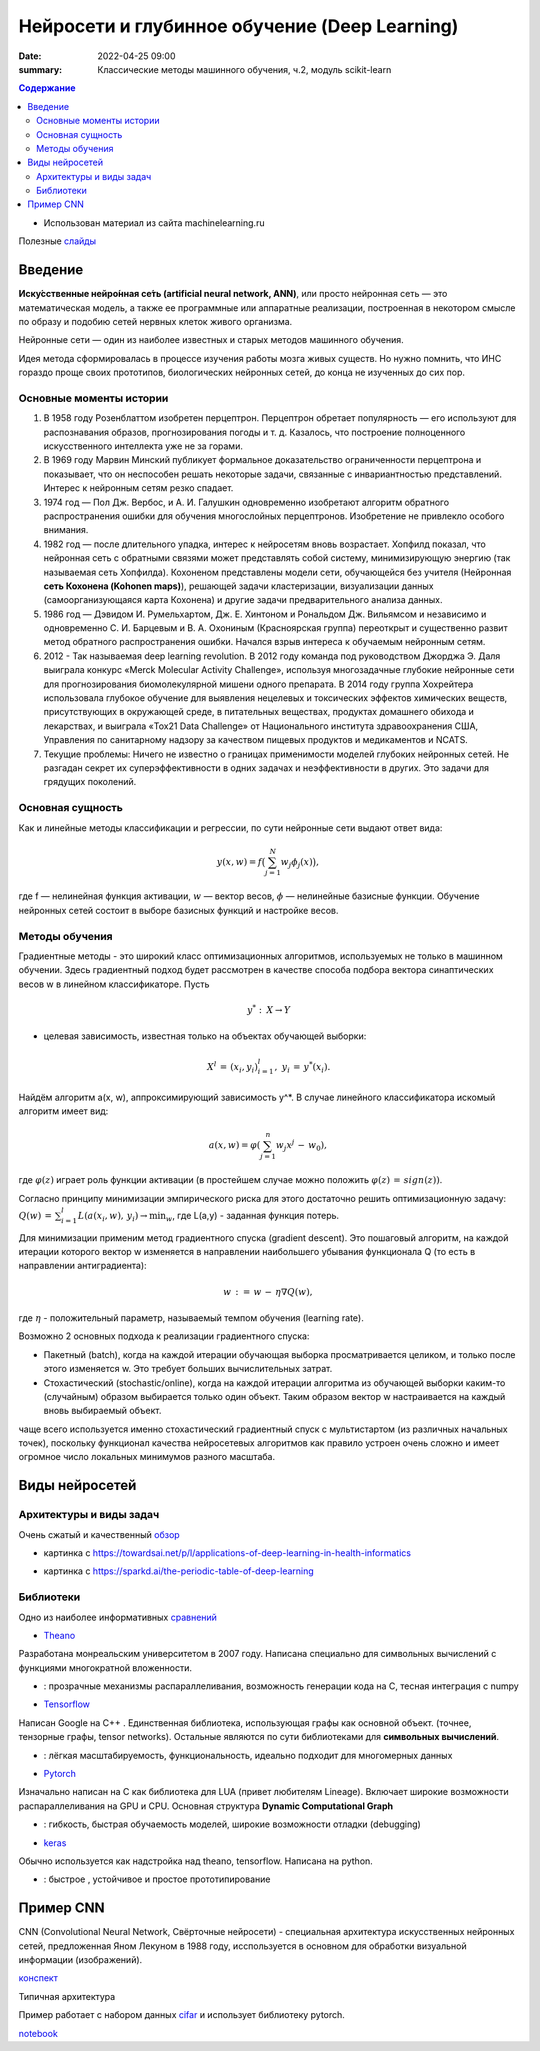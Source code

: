 Нейросети и глубинное обучение (Deep Learning)
###############################################

:date: 2022-04-25 09:00
:summary: Классические методы машинного обучения, ч.2, модуль scikit-learn


.. default-role:: code

.. contents:: Содержание

.. role:: python(code)
   :language: python


* Использован материал из сайта machinelearning.ru

Полезные слайды_

.. _слайды: {static}/extra/lab30/Voron-ML-ANN-slides.pdf

Введение
=========

**Иску́сственные нейро́нная се́ть (artificial neural network, ANN)**, или просто нейронная сеть — это математическая модель, а также ее программные или аппаратные реализации, построенная в некотором смысле по образу и подобию сетей нервных клеток живого организма.

Нейронные сети — один из наиболее известных и старых методов машинного обучения. 

Идея метода сформировалась в процессе изучения работы мозга живых существ. Но нужно помнить, что ИНС гораздо проще своих прототипов, биологических нейронных сетей, до конца не изученных до сих пор. 

Основные моменты истории
++++++++++++++++++++++++++

1. В 1958 году Розенблаттом изобретен перцептрон. Перцептрон обретает популярность — его используют для распознавания образов, прогнозирования погоды и т. д. Казалось, что построение полноценного искусственного интеллекта уже не за горами. 

2. В 1969 году Марвин Минский публикует формальное доказательство ограниченности перцептрона и показывает, что он неспособен решать некоторые задачи, связанные с инвариантностью представлений. Интерес к нейронным сетям резко спадает. 

3. 1974 год — Пол Дж. Вербос, и А. И. Галушкин одновременно изобретают алгоритм обратного распространения ошибки для обучения многослойных перцептронов. Изобретение не привлекло особого внимания. 

4. 1982 год — после длительного упадка, интерес к нейросетям вновь возрастает. Хопфилд показал, что нейронная сеть с обратными связями может представлять собой систему, минимизирующую энергию (так называемая сеть Хопфилда). Кохоненом представлены модели сети, обучающейся без учителя (Нейронная **сеть Кохонена (Kohonen maps)**), решающей задачи кластеризации, визуализации данных (самоорганизующаяся карта Кохонена) и другие задачи предварительного анализа данных.

5. 1986 год — Дэвидом И. Румельхартом, Дж. Е. Хинтоном и Рональдом Дж. Вильямсом и независимо и одновременно С. И. Барцевым и В. А. Охониным (Красноярская группа) переоткрыт и существенно развит метод обратного распространения ошибки. Начался взрыв интереса к обучаемым нейронным сетям. 

6. 2012 - Так называемая deep learning revolution. В 2012 году команда под руководством Джорджа Э. Даля выиграла конкурс «Merck Molecular Activity Challenge», используя многозадачные глубокие нейронные сети для прогнозирования биомолекулярной мишени одного препарата. В 2014 году группа Хохрейтера использовала глубокое обучение для выявления нецелевых и токсических эффектов химических веществ, присутствующих в окружающей среде, в питательных веществах, продуктах домашнего обихода и лекарствах, и выиграла «Tox21 Data Challenge» от Национального института здравоохранения США, Управления по санитарному надзору за качеством пищевых продуктов и медикаментов и NCATS.

7. Текущие проблемы: Ничего не известно о границах применимости моделей глубоких нейронных сетей. Не разгадан секрет их суперэффективности в одних задачах и неэффективности в других. Это задачи для грядущих поколений. 

Основная сущность
++++++++++++++++++++

Как и линейные методы классификации и регрессии, по сути нейронные сети выдают ответ вида: 

.. math::
    
    y(x, w) =f\bigl( \sum_{j = 1}^N w_j \phi_j(x)\bigr) , 

где f — нелинейная функция активации, :math:`w` — вектор весов, :math:`\phi` — нелинейные базисные функции. Обучение нейронных сетей состоит в выборе базисных функций и настройке весов.

Методы обучения
+++++++++++++++++

Градиентные методы - это широкий класс оптимизационных алгоритмов, используемых не только в машинном обучении. Здесь градиентный подход будет рассмотрен в качестве способа подбора вектора синаптических весов w в линейном классификаторе. Пусть 

.. math::
    
    y^*: \: X \to Y 

- целевая зависимость, известная только на объектах обучающей выборки: 

.. math::
    
    X^l \, = \, (x_i,y_i)_{i=1}^l, \; y_i \, = \, y^*(x_i).

Найдём алгоритм a(x, w), аппроксимирующий зависимость y^*. В случае линейного классификатора искомый алгоритм имеет вид:

.. math::

    a(x, w) = \varphi(\sum_{j=1}^n w_j x^j \, - \, w_0), 

где :math:`\varphi(z)` играет роль функции активации (в простейшем случае можно положить :math:`\varphi(z) \, = \, sign(z))`.

Согласно принципу минимизации эмпирического риска для этого достаточно решить оптимизационную задачу: :math:`Q(w) \, = \, \sum_{i=1}^l L(a(x_i, w), \, y_i) \to \min_w`, где L(a,y) - заданная функция потерь.

Для минимизации применим метод градиентного спуска (gradient descent). Это пошаговый алгоритм, на каждой итерации которого вектор w изменяется в направлении наибольшего убывания функционала Q (то есть в направлении антиградиента):

.. math::

    w \, {:=} \, w \, - \, \eta \nabla Q(w), 

где :math:`\eta` - положительный параметр, называемый темпом обучения (learning rate).

Возможно 2 основных подхода к реализации градиентного спуска:

+ Пакетный (batch), когда на каждой итерации обучающая выборка просматривается целиком, и только после этого изменяется w. Это требует больших вычислительных затрат.
+ Стохастический (stochastic/online), когда на каждой итерации алгоритма из обучающей выборки каким-то (случайным) образом выбирается только один объект. Таким образом вектор w настраивается на каждый вновь выбираемый объект. 

чаще всего используется именно стохастический градиентный спуск с мультистартом (из различных начальных точек), поскольку функционал качества нейросетевых алгоритмов как правило устроен очень сложно и имеет огромное число локальных минимумов разного масштаба. 


Виды нейросетей
================

Архитектуры и виды задач
+++++++++++++++++++++++++

Очень сжатый и качественный обзор_

.. _обзор: {static}/extra/lab30/DeepLearnArch.pdf

.. image:: {static}/extra/lab30/DL-arch.png
   :width: 100%

.. image:: {static}/extra/lab30/MedLearn.png
   :width: 100%

* картинка с https://towardsai.net/p/l/applications-of-deep-learning-in-health-informatics

.. image:: {static}/extra/lab30/Mendeleev.png
   :width: 100%

* картинка с https://sparkd.ai/the-periodic-table-of-deep-learning

Библиотеки
++++++++++++

Одно из наиболее информативных сравнений_

.. _сравнений: https://www.linkedin.com/pulse/tensorflow-vs-keras-pytorch-theano-harpreet-singh-sachdev

* Theano_

.. _Theano: https://theano-pymc.readthedocs.io/en/latest/

Разработана монреальским университетом в 2007 году. Написана специально для символьных вычислений с функциями многократной вложенности.

+ : прозрачные механизмы распараллеливания, возможность генерации кода на C, тесная интеграция с numpy

* Tensorflow_

.. _Tensorflow: https://www.tensorflow.org/learn

Написан Google на C++ . Единственная библиотека, использующая графы как основной объект. (точнее, тензорные графы, tensor networks). Остальные являются по сути библиотеками для **символьных вычислений**. 

+ : лёгкая масштабируемость, функциональность, идеально подходит для многомерных данных

* Pytorch_

.. _Pytorch: https://pytorch.org/

Изначально написан на C как библиотека для LUA (привет любителям Lineage). Включает широкие возможности распараллеливания на GPU и CPU. Основная структура **Dynamic Computational Graph**

+ : гибкость, быстрая обучаемость моделей, широкие  возможности отладки (debugging) 

* keras_

.. _keras: https://keras.io/

Обычно используется как надстройка над theano, tensorflow. Написана на python. 

+ : быстрое , устойчивое и простое прототипирование

Пример СNN 
===========

CNN (Convolutional Neural Network, Свёрточные нейросети) - специальная архитектура искусственных нейронных сетей, предложенная Яном Лекуном в 1988 году, исспользуется в основном для обработки визуальной информации (изображений). 

конспект_

.. _конспект: {static}/extra/lab30/CNN.pdf

Типичная архитектура

.. image:: {static}/extra/lab30/cnn.jpeg
   :width: 100%


Пример работает с набором данных cifar_ и использует библиотеку pytorch. 

.. _cifar: https://www.cs.toronto.edu/~kriz/cifar.html

notebook_

.. _notebook: {static}/extra/lab30/NNArcitecture.ipynb